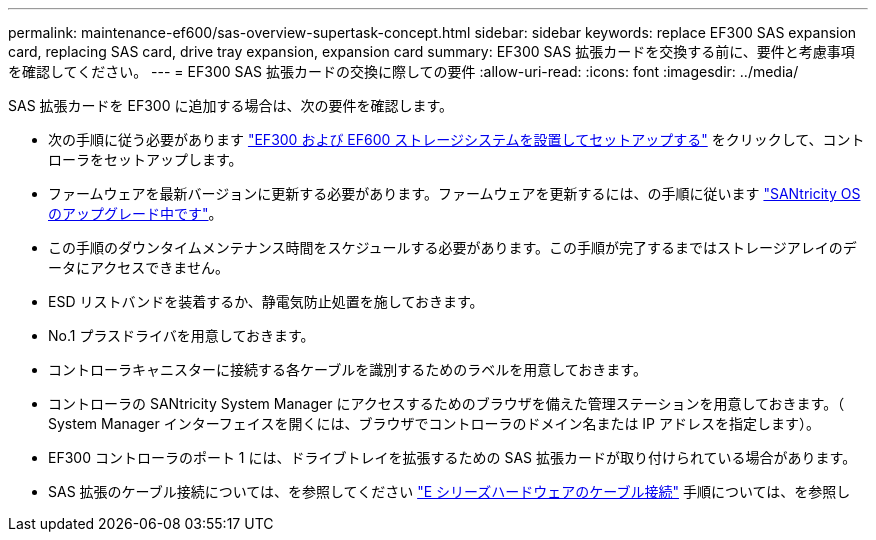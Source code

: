 ---
permalink: maintenance-ef600/sas-overview-supertask-concept.html 
sidebar: sidebar 
keywords: replace EF300 SAS expansion card, replacing SAS card, drive tray expansion, expansion card 
summary: EF300 SAS 拡張カードを交換する前に、要件と考慮事項を確認してください。 
---
= EF300 SAS 拡張カードの交換に際しての要件
:allow-uri-read: 
:icons: font
:imagesdir: ../media/


[role="lead"]
SAS 拡張カードを EF300 に追加する場合は、次の要件を確認します。

* 次の手順に従う必要があります link:../install-hw-ef600/index.html["EF300 および EF600 ストレージシステムを設置してセットアップする"] をクリックして、コントローラをセットアップします。
* ファームウェアを最新バージョンに更新する必要があります。ファームウェアを更新するには、の手順に従います link:../upgrade-santricity/index.html["SANtricity OS のアップグレード中です"]。
* この手順のダウンタイムメンテナンス時間をスケジュールする必要があります。この手順が完了するまではストレージアレイのデータにアクセスできません。
* ESD リストバンドを装着するか、静電気防止処置を施しておきます。
* No.1 プラスドライバを用意しておきます。
* コントローラキャニスターに接続する各ケーブルを識別するためのラベルを用意しておきます。
* コントローラの SANtricity System Manager にアクセスするためのブラウザを備えた管理ステーションを用意しておきます。（ System Manager インターフェイスを開くには、ブラウザでコントローラのドメイン名または IP アドレスを指定します）。
* EF300 コントローラのポート 1 には、ドライブトレイを拡張するための SAS 拡張カードが取り付けられている場合があります。
* SAS 拡張のケーブル接続については、を参照してください link:../install-hw-cabling/index.html["E シリーズハードウェアのケーブル接続"] 手順については、を参照し

